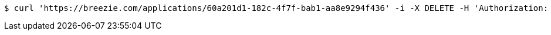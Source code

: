[source,bash]
----
$ curl 'https://breezie.com/applications/60a201d1-182c-4f7f-bab1-aa8e9294f436' -i -X DELETE -H 'Authorization: Bearer: 0b79bab50daca910b000d4f1a2b675d604257e42'
----